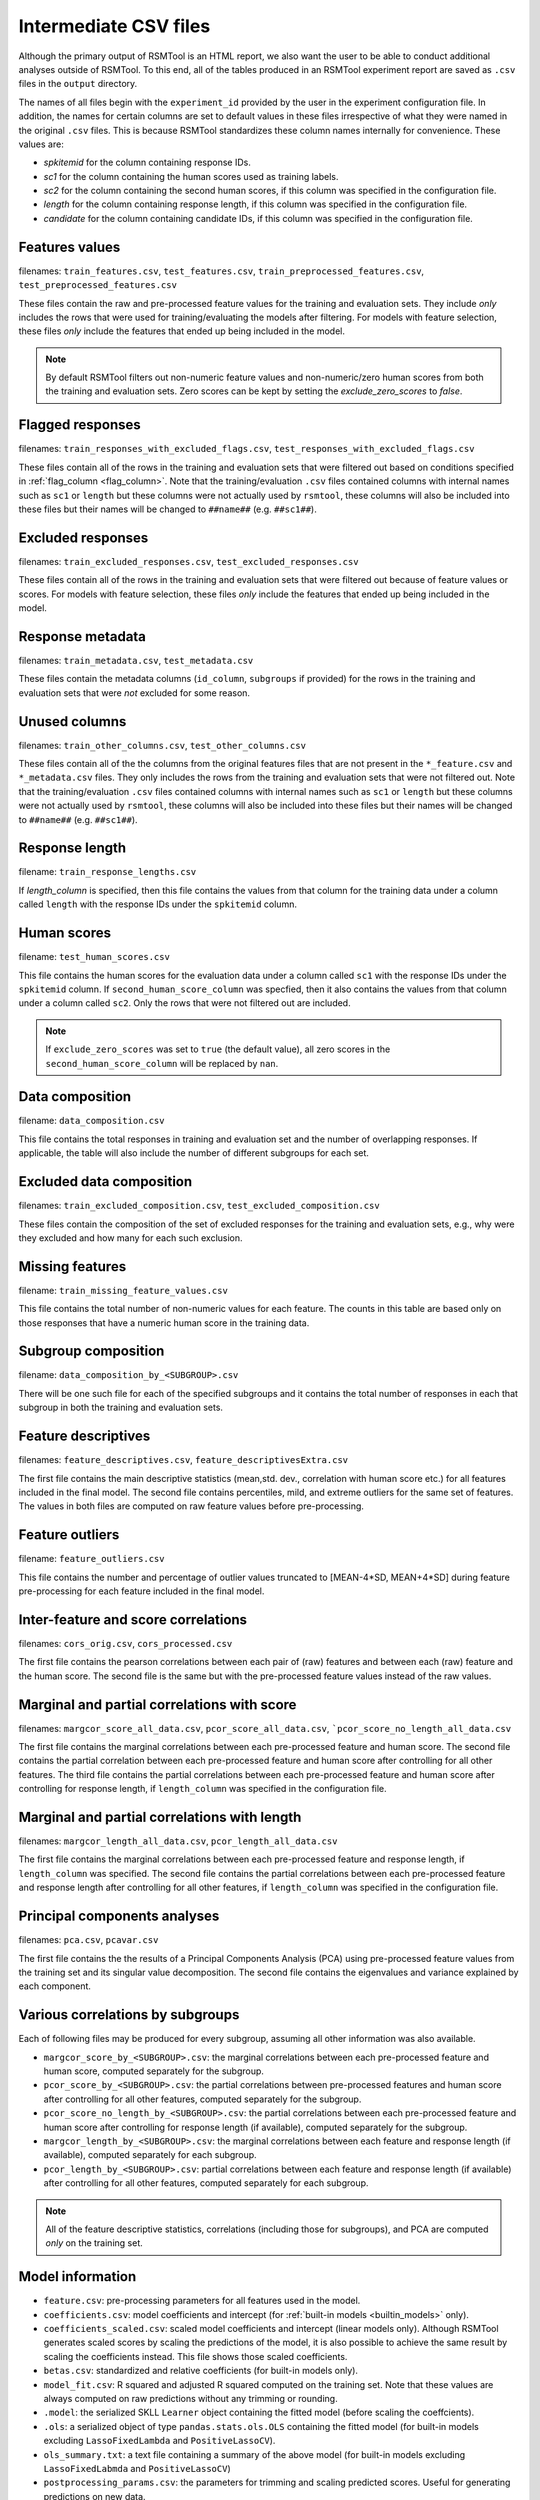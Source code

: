 .. _intermediate_files_rsmtool:

Intermediate CSV files
----------------------

Although the primary output of RSMTool is an HTML report, we also want the user to be able to conduct additional analyses outside of RSMTool. To this end, all of the tables produced in an RSMTool experiment report are saved as ``.csv`` files in the ``output`` directory.

The names of all files begin with the ``experiment_id`` provided by the user in the experiment configuration file. In addition, the names for certain columns are set to default values in these files irrespective of what they were named in the original ``.csv`` files. This is because RSMTool standardizes these column names internally for convenience. These values are:

- `spkitemid` for the column containing response IDs.
- `sc1` for the column containing the human scores used as training labels.
- `sc2` for the column containing the second human scores, if this column was specified in the configuration file.
- `length` for the column containing response length, if this column was specified in the configuration file.
- `candidate` for the column containing candidate IDs, if this column was specified in the configuration file.


Features values
^^^^^^^^^^^^^^^
filenames: ``train_features.csv``, ``test_features.csv``, ``train_preprocessed_features.csv``, ``test_preprocessed_features.csv``

These files contain the raw and pre-processed feature values for the training and evaluation sets. They include *only* includes the rows that were used for training/evaluating the models after filtering. For models with feature selection, these files *only* include the features that ended up being included in the model.

.. note::

    By default RSMTool filters out non-numeric feature values and non-numeric/zero human scores from both the training and evaluation sets. Zero scores can be kept by setting the `exclude_zero_scores` to `false`.

Flagged responses
^^^^^^^^^^^^^^^^^
filenames: ``train_responses_with_excluded_flags.csv``, ``test_responses_with_excluded_flags.csv``

These files contain all of the rows in the training and evaluation sets that were filtered out based on conditions specified in :ref:`flag_column <flag_column>`.  Note that the training/evaluation ``.csv`` files contained columns with internal names such as ``sc1`` or ``length`` but these columns were not actually used by ``rsmtool``, these columns will also be included into these files but their names will be changed to ``##name##`` (e.g. ``##sc1##``).

Excluded responses
^^^^^^^^^^^^^^^^^^
filenames: ``train_excluded_responses.csv``, ``test_excluded_responses.csv``

These files contain all of the rows in the training and evaluation sets that were filtered out because of feature values or scores. For models with feature selection, these files *only* include the features that ended up being included in the model.

Response metadata
^^^^^^^^^^^^^^^^^
filenames: ``train_metadata.csv``, ``test_metadata.csv``

These files contain the metadata columns (``id_column``,  ``subgroups`` if provided) for the rows in the training and evaluation sets that were *not* excluded for some reason.

Unused columns
^^^^^^^^^^^^^^
filenames: ``train_other_columns.csv``, ``test_other_columns.csv``

These files contain all of the the columns from the original features files that are not present in the ``*_feature.csv`` and ``*_metadata.csv`` files. They only includes the rows from the training and evaluation sets that were not filtered out. Note that the training/evaluation ``.csv`` files contained columns with internal names such as ``sc1`` or ``length`` but these columns were not actually used by ``rsmtool``, these columns will also be included into these files but their names will be changed to ``##name##`` (e.g. ``##sc1##``).

Response length
^^^^^^^^^^^^^^^
filename: ``train_response_lengths.csv``

If `length_column` is specified, then this file contains the values from that column for the training data under a column called ``length`` with the response IDs under the ``spkitemid`` column.

Human scores
^^^^^^^^^^^^
filename: ``test_human_scores.csv``

This file contains the human scores for the evaluation data under a column called ``sc1`` with the response IDs under the ``spkitemid`` column. If ``second_human_score_column`` was specfied, then it also contains the values from that column under a column called ``sc2``. Only the rows that were not filtered out are included.

.. note::

    If ``exclude_zero_scores``  was set to ``true`` (the default value), all zero scores in the ``second_human_score_column`` will be replaced by ``nan``.

Data composition
^^^^^^^^^^^^^^^^
filename: ``data_composition.csv``

This file contains the total responses in training and evaluation set and the number of overlapping responses. If applicable, the table will also include the number of different subgroups for each set.

Excluded data composition
^^^^^^^^^^^^^^^^^^^^^^^^^
filenames: ``train_excluded_composition.csv``, ``test_excluded_composition.csv``

These files contain the composition of the set of excluded responses for the training and evaluation sets, e.g., why were they excluded and how many for each such exclusion.

Missing features
^^^^^^^^^^^^^^^^
filename: ``train_missing_feature_values.csv``

This file contains the total number of non-numeric values for each feature. The counts in this table are based only on those responses that have a numeric human score in the training data.

Subgroup composition
^^^^^^^^^^^^^^^^^^^^
filename: ``data_composition_by_<SUBGROUP>.csv``

There will be one such file for each of the specified subgroups and it contains the total number of responses in each that subgroup in both the training and evaluation sets.

Feature descriptives
^^^^^^^^^^^^^^^^^^^^^
filenames: ``feature_descriptives.csv``, ``feature_descriptivesExtra.csv``

The first file contains the main descriptive statistics (mean,std. dev., correlation with human score etc.) for all features included in the final model. The second file contains percentiles, mild, and extreme outliers for the same set of features. The values in both files are computed on raw feature values before pre-processing.

Feature outliers
^^^^^^^^^^^^^^^^
filename: ``feature_outliers.csv``

This file contains the number and percentage of outlier values truncated to [MEAN-4\*SD, MEAN+4\*SD] during feature pre-processing for each feature included in the final model.

Inter-feature and score correlations
^^^^^^^^^^^^^^^^^^^^^^^^^^^^^^^^^^^^
filenames: ``cors_orig.csv``, ``cors_processed.csv``

The first file contains the pearson correlations between each pair of (raw) features and between each (raw) feature and the human score. The second file is the same but with the pre-processed feature values instead of the raw values.

Marginal and partial correlations with score
^^^^^^^^^^^^^^^^^^^^^^^^^^^^^^^^^^^^^^^^^^^^
filenames: ``margcor_score_all_data.csv``, ``pcor_score_all_data.csv``, ```pcor_score_no_length_all_data.csv``

The first file contains the marginal correlations between each pre-processed feature and human score. The second file contains the partial correlation between each pre-processed feature and human score after controlling for all other features. The third file contains the partial correlations between each pre-processed feature and human score after controlling for response length, if ``length_column`` was specified in the configuration file.

Marginal and partial correlations with length
^^^^^^^^^^^^^^^^^^^^^^^^^^^^^^^^^^^^^^^^^^^^^
filenames: ``margcor_length_all_data.csv``, ``pcor_length_all_data.csv``

The first file contains the marginal correlations between each pre-processed feature and response length, if ``length_column`` was specified. The second file contains the partial correlations between each pre-processed feature and response length after controlling for all other features, if ``length_column`` was specified in the configuration file.

Principal components analyses
^^^^^^^^^^^^^^^^^^^^^^^^^^^^^
filenames: ``pca.csv``, ``pcavar.csv``

The first file contains the the results of a Principal Components Analysis (PCA) using pre-processed feature values from the training set and its singular value decomposition. The second file contains the eigenvalues and variance explained by each component.

Various correlations by subgroups
^^^^^^^^^^^^^^^^^^^^^^^^^^^^^^^^^
Each of following files may be produced for every subgroup, assuming all other information was also available.

- ``margcor_score_by_<SUBGROUP>.csv``: the marginal correlations between each pre-processed feature and human score, computed separately for the subgroup.

- ``pcor_score_by_<SUBGROUP>.csv``: the partial correlations between pre-processed features and human score after controlling for all other features, computed separately for the subgroup.

- ``pcor_score_no_length_by_<SUBGROUP>.csv``: the partial correlations between each pre-processed feature and human score after controlling for response length (if available), computed separately for the subgroup.

- ``margcor_length_by_<SUBGROUP>.csv``: the marginal correlations between each feature and response length (if available), computed separately for each subgroup.

- ``pcor_length_by_<SUBGROUP>.csv``: partial correlations between each feature and response length (if available) after controlling for all other features, computed separately for each subgroup.

.. note::

    All of the feature descriptive statistics, correlations (including those for subgroups), and PCA are computed *only* on the training set.

Model information
^^^^^^^^^^^^^^^^^

- ``feature.csv``: pre-processing parameters for all features used in the model.

- ``coefficients.csv``: model coefficients and intercept (for :ref:`built-in models <builtin_models>` only).

- ``coefficients_scaled.csv``: scaled model coefficients and intercept (linear models only). Although RSMTool generates scaled scores by scaling the predictions of the model, it is also possible to achieve the same result by scaling the coefficients instead. This file shows those scaled coefficients.

- ``betas.csv``: standardized and relative coefficients (for built-in models only).

- ``model_fit.csv``: R squared and adjusted R squared computed on the training set. Note that these values are always computed on raw predictions without any trimming or rounding.

- ``.model``: the serialized SKLL ``Learner`` object containing the fitted model (before scaling the coeffcients).

- ``.ols``: a serialized object of type ``pandas.stats.ols.OLS`` containing the fitted model (for built-in models excluding ``LassoFixedLambda`` and ``PositiveLassoCV``).

- ``ols_summary.txt``: a text file containing a summary of the above model (for built-in models excluding ``LassoFixedLabmda`` and ``PositiveLassoCV``)

- ``postprocessing_params.csv``: the parameters for trimming and scaling predicted scores. Useful for generating predictions on new data.

Predictions
^^^^^^^^^^^
filenames: ``pred_processed.csv``, ``pred_train.csv``

The first file contains the predicted scores for the evaluation set: the raw scores as well as different types of post-processed scores. The second file contains the predicted scores for the responses in the training set.

Evaluation metrics
^^^^^^^^^^^^^^^^^^
- ``eval.csv``:  This file contains the descriptives for predicted and human scores (mean, std.dev etc.) as well as the association metrics (correlation, quadartic weighted kappa, SMD etc.) for the raw as well as the pre-processed scores.

- ``eval_by_<SUBGROUP>.csv``: the same information as in `*_eval.csv` computed separately for each subgroup.

- ``eval_short.csv`` -  a shortened version of ``eval.csv`` that contains specific descriptives for predicted and human scores (mean, std.dev etc.) and association metrics (correlation, quadartic weighted kappa, SMD etc.) for specific score types chosen based on recommendations by Williamson (2012). Specifically, the following columns are included (the ``raw`` or ``scale`` version is chosen depending on the value of the ``use_scaled_predictions`` in the configuration file).

    - h_mean
    - h_sd
    - corr
    - sys_mean [raw/scale trim]
    - sys_sd [raw/scale trim]
    - SMD [raw/scale trim]
    - adj_agr [raw/scale trim_round]
    - exact_agr [raw/scale trim_round]
    - kappa [raw/scale trim_round]
    - wtkappa [raw/scale trim_round]
    - sys_mean [raw/scale trim_round]
    - sys_sd [raw/scale trim_round]
    - SMD [raw/scale trim_round]
    - R2 [raw/scale trim]
    - RMSE [raw/scale trim]

- ``score_dist.csv``: the distributions of the human scores and the rounded raw/scaled predicted scores, depending on the value of ``use_scaled_predictions``.

- ``confMatrix.csv``: the confusion matrix between the the human scores and the rounded raw/scaled predicted scores, depending on the value of ``use_scaled_predictions``.

Human-human Consistency
^^^^^^^^^^^^^^^^^^^^^^^
These files are created only if a second human score has been made available via the ``second_human_score_column`` option in the configuration file.

- ``consistency.csv``: contains descriptives for both human raters as well as the agreement metrics between their ratings.

- ``degradation.csv``:  shows the differences between human-human agreement and machine-human agreement for all association metrics and all forms of predicted scores.

